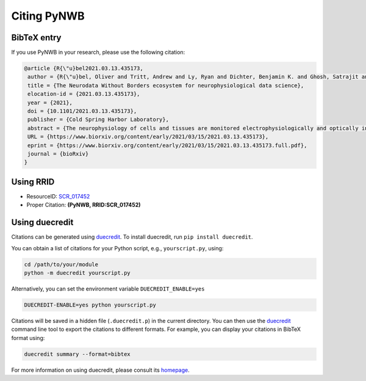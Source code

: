 .. _citing:

Citing PyNWB
============

BibTeX entry
------------

If you use PyNWB in your research, please use the following citation:

.. code-block:: bibtex

    @article {R{\"u}bel2021.03.13.435173,
     author = {R{\"u}bel, Oliver and Tritt, Andrew and Ly, Ryan and Dichter, Benjamin K. and Ghosh, Satrajit and Niu, Lawrence and Soltesz, Ivan and Svoboda, Karel and Frank, Loren and Bouchard, Kristofer E.},
     title = {The Neurodata Without Borders ecosystem for neurophysiological data science},
     elocation-id = {2021.03.13.435173},
     year = {2021},
     doi = {10.1101/2021.03.13.435173},
     publisher = {Cold Spring Harbor Laboratory},
     abstract = {The neurophysiology of cells and tissues are monitored electrophysiologically and optically in diverse experiments and species, ranging from flies to humans. Understanding the brain requires integration of data across this diversity, and thus these data must be findable, accessible, interoperable, and reusable (FAIR). This requires a standard language for data and metadata that can coevolve with neuroscience. We describe design and implementation principles for a language for neurophysiology data. Our software (Neurodata Without Borders, NWB) defines and modularizes the interdependent, yet separable, components of a data language. We demonstrate NWB{\textquoteright}s impact through unified description of neurophysiology data across diverse modalities and species. NWB exists in an ecosystem which includes data management, analysis, visualization, and archive tools. Thus, the NWB data language enables reproduction, interchange, and reuse of diverse neurophysiology data. More broadly, the design principles of NWB are generally applicable to enhance discovery across biology through data FAIRness.Competing Interest StatementThe authors have declared no competing interest.},
     URL = {https://www.biorxiv.org/content/early/2021/03/15/2021.03.13.435173},
     eprint = {https://www.biorxiv.org/content/early/2021/03/15/2021.03.13.435173.full.pdf},
     journal = {bioRxiv}
    }

Using RRID
----------

* ResourceID: `SCR_017452 <https://scicrunch.org/browse/resources/SCR_017452>`_
* Proper Citation: **(PyNWB, RRID:SCR_017452)**


Using duecredit
---------------

Citations can be generated using duecredit_. To install duecredit, run ``pip install duecredit``.

You can obtain a list of citations for your Python script, e.g., ``yourscript.py``, using:

.. code-block:: bash

   cd /path/to/your/module
   python -m duecredit yourscript.py

Alternatively, you can set the environment variable ``DUECREDIT_ENABLE=yes``

.. code-block:: bash

   DUECREDIT-ENABLE=yes python yourscript.py

Citations will be saved in a hidden file (``.duecredit.p``) in the current directory. You can then use the duecredit_
command line tool to export the citations to different formats. For example, you can display your citations in
BibTeX format using:

.. code-block:: bash

   duecredit summary --format=bibtex

For more information on using duecredit, please consult its `homepage <https://github.com/duecredit/duecredit>`_.

.. _duecredit: https://github.com/duecredit/duecredit

